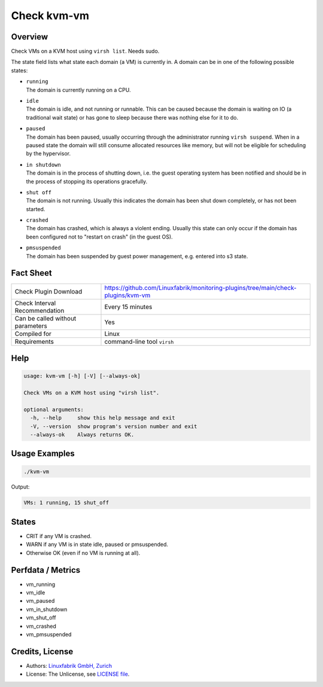 Check kvm-vm
============

Overview
--------

Check VMs on a KVM host using ``virsh list``. Needs sudo.

The state field lists what state each domain (a VM) is currently in. A domain can be in one of the following possible states:

* | ``running``
  | The domain is currently running on a CPU.

* | ``idle``
  | The domain is idle, and not running or runnable. This can be caused because the domain is waiting on IO (a traditional wait state) or has gone to sleep because there was nothing else for it to do.

* | ``paused``
  | The domain has been paused, usually occurring through the administrator running ``virsh suspend``.  When in a paused state the domain will still consume allocated resources like memory, but will not be eligible for scheduling by the hypervisor.

* | ``in shutdown``
  | The domain is in the process of shutting down, i.e. the guest operating system has been notified and should be in the process of stopping its operations gracefully.

* | ``shut off``
  | The domain is not running.  Usually this indicates the domain has been shut down completely, or has not been started.

* | ``crashed``
  | The domain has crashed, which is always a violent ending. Usually this state can only occur if the domain has been configured not to "restart on crash" (in the guest OS).

* | ``pmsuspended``
  | The domain has been suspended by guest power management, e.g. entered into s3 state.


Fact Sheet
----------

.. csv-table::
    :widths: 30, 70
    
    "Check Plugin Download",                "https://github.com/Linuxfabrik/monitoring-plugins/tree/main/check-plugins/kvm-vm"
    "Check Interval Recommendation",        "Every 15 minutes"
    "Can be called without parameters",     "Yes"
    "Compiled for",                         "Linux"
    "Requirements",                         "command-line tool ``virsh``"


Help
----

.. code-block:: text

    usage: kvm-vm [-h] [-V] [--always-ok]

    Check VMs on a KVM host using "virsh list".

    optional arguments:
      -h, --help     show this help message and exit
      -V, --version  show program's version number and exit
      --always-ok    Always returns OK.


Usage Examples
--------------

.. code-block:: bash

    ./kvm-vm
    
Output:

.. code-block:: text

    VMs: 1 running, 15 shut_off


States
------

* CRIT if any VM is crashed.
* WARN if any VM is in state idle, paused or pmsuspended.
* Otherwise OK (even if no VM is running at all).


Perfdata / Metrics
------------------

* vm_running
* vm_idle
* vm_paused
* vm_in_shutdown
* vm_shut_off
* vm_crashed
* vm_pmsuspended


Credits, License
----------------

* Authors: `Linuxfabrik GmbH, Zurich <https://www.linuxfabrik.ch>`_
* License: The Unlicense, see `LICENSE file <https://unlicense.org/>`_.
